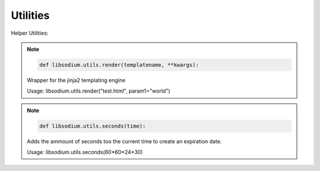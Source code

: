 Utilities
=========

Helper Utilities:

.. note:: 

   .. code-block:: python3

      def libsodium.utils.render(templatename, **kwargs):
      
   
   Wrapper for the jinja2 templating engine

   Usage: libsodium.utils.render("test.html", param1="world")


.. note:: 

   .. code-block:: python3

      def libsodium.utils.seconds(time):

   Adds the ammount of seconds too the current time to create an
   expiration date.

   Usage: libsodium.utils.seconds(60*60*24*30) 

